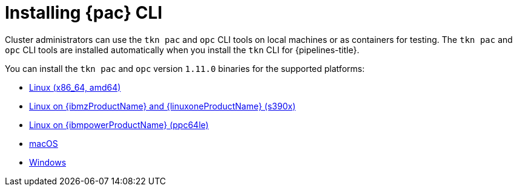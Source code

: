 // This module is included in the following assemblies:
// * pac/install-config-pipelines-as-code.adoc

:_mod-docs-content-type: PROCEDURE
[id="installing-pipelines-as-code-cli_{context}"]
= Installing {pac} CLI

[role="_abstract"]
Cluster administrators can use the `tkn pac` and `opc` CLI tools on local machines or as containers for testing. The `tkn pac` and `opc` CLI tools are installed automatically when you install the `tkn` CLI for {pipelines-title}.

You can install the `tkn pac` and `opc` version `1.11.0` binaries for the supported platforms:

* link:https://mirror.openshift.com/pub/openshift-v4/clients/pipelines/1.11.0/tkn-linux-amd64.tar.gz[Linux (x86_64, amd64)]
* link:https://mirror.openshift.com/pub/openshift-v4/clients/pipelines/1.11.0/tkn-linux-s390x.tar.gz[Linux on {ibmzProductName} and {linuxoneProductName} (s390x)]
* link:https://mirror.openshift.com/pub/openshift-v4/clients/pipelines/1.11.0/tkn-linux-ppc64le.tar.gz[Linux on {ibmpowerProductName} (ppc64le)]
* link:https://mirror.openshift.com/pub/openshift-v4/clients/pipelines/1.11.0/tkn-macos-amd64.tar.gz[macOS]
* link:https://mirror.openshift.com/pub/openshift-v4/clients/pipelines/1.11.0/tkn-windows-amd64.zip[Windows]

// In addition, you can install `tkn pac` using the following methods:

// [CAUTION]
// ====
// The `tkn pac` CLI tool available using these methods is _not updated regularly_.
// ====

// * Install on Linux or Mac OS using the `brew` package manager:
// +
// [source,terminal]
// ----
// $ brew install openshift-pipelines/pipelines-as-code/tektoncd-pac
// ----
// +
// You can upgrade the package by running the following command:
// +
// [source,terminal]
// ----
// $ brew upgrade openshift-pipelines/pipelines-as-code/tektoncd-pac
// ----

// * Install as a container using `podman`:
// +
// [source,terminal]
// ----
// $ podman run -e KUBECONFIG=/tmp/kube/config -v ${HOME}/.kube:/tmp/kube \
//      -it quay.io/openshift-pipeline/pipelines-as-code tkn pac help
// ----
// +
// You can also use `docker` as a substitute for `podman`.

// * Install from the GitHub repository using `go`:
// +
// [source,terminal]
// ----
// $ go install github.com/openshift-pipelines/pipelines-as-code/cmd/tkn-pac
// ----